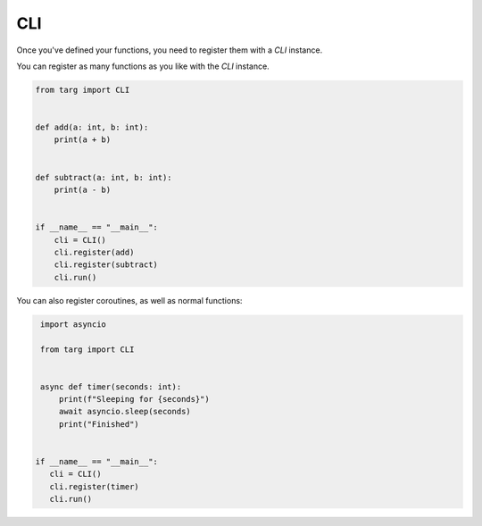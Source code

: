 CLI
===

Once you've defined your functions, you need to register them with a `CLI`
instance.

You can register as many functions as you like with the `CLI` instance.

.. code-block:: python

    from targ import CLI


    def add(a: int, b: int):
        print(a + b)


    def subtract(a: int, b: int):
        print(a - b)


    if __name__ == "__main__":
        cli = CLI()
        cli.register(add)
        cli.register(subtract)
        cli.run()

You can also register coroutines, as well as normal functions:

.. code-block:: python

    import asyncio

    from targ import CLI


    async def timer(seconds: int):
        print(f"Sleeping for {seconds}")
        await asyncio.sleep(seconds)
        print("Finished")


   if __name__ == "__main__":
      cli = CLI()
      cli.register(timer)
      cli.run()
